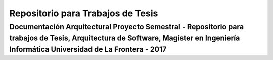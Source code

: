 Repositorio para Trabajos de Tesis
================================

Documentación Arquitectural Proyecto Semestral - Repositorio para trabajos de Tesis, Arquitectura de Software, Magíster en Ingeniería Informática Universidad de La Frontera - 2017
--------------------------------------------------------------------------------------------------------
